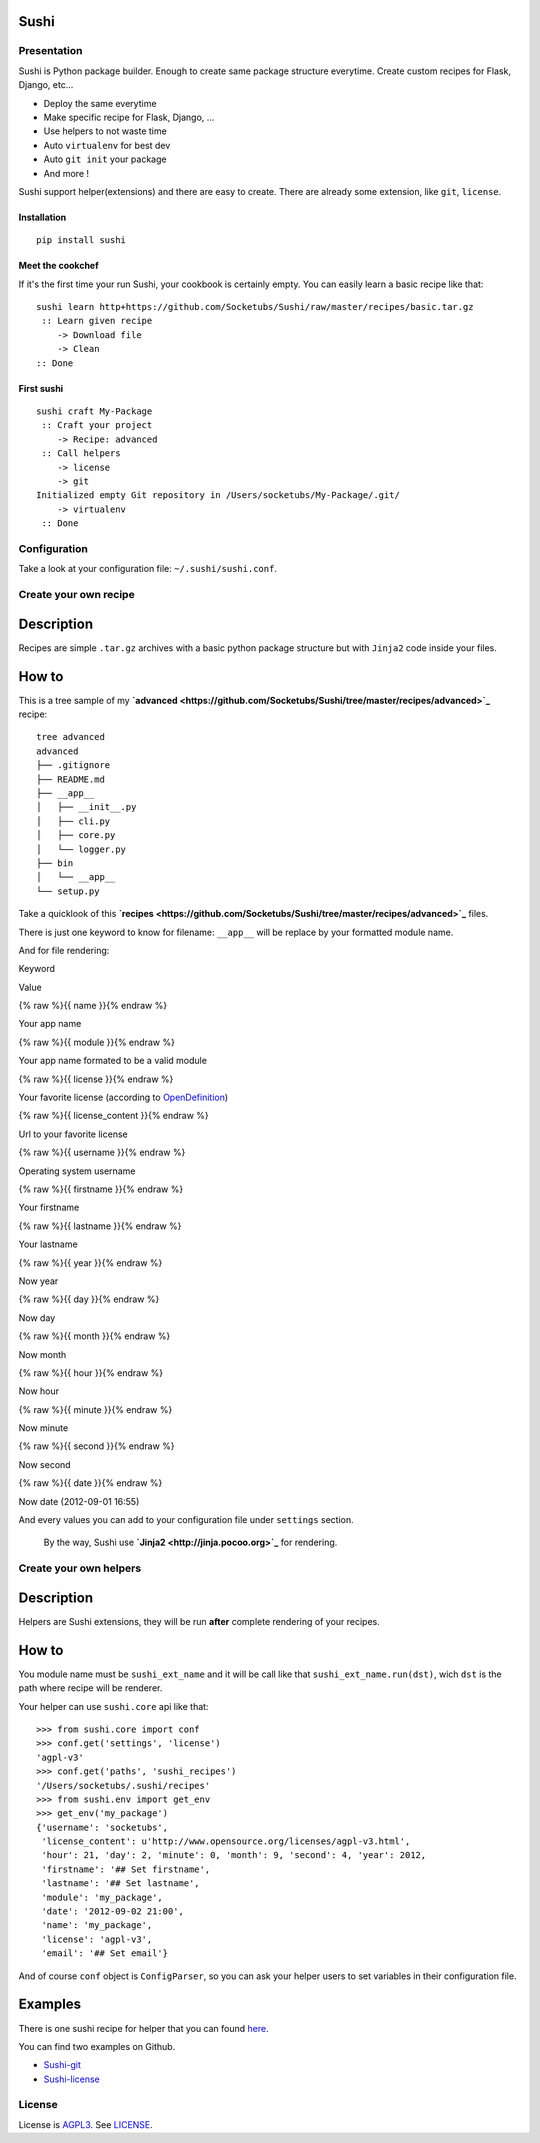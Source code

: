 Sushi
=====

Presentation
------------

Sushi is Python package builder. Enough to create same package structure everytime. Create custom recipes for Flask, Django, etc...

- Deploy the same everytime
- Make specific recipe for Flask, Django, ...
- Use helpers to not waste time
- Auto ``virtualenv`` for best dev
- Auto ``git init`` your package
- And more !

Sushi support helper(extensions) and there are easy to create. There are already some extension, like ``git``, ``license``.

Installation
~~~~~~~~~~~~

::

    pip install sushi

Meet the cookchef
~~~~~~~~~~~~~~~~~

If it's the first time your run Sushi, your cookbook is certainly empty. You
can easily learn a basic recipe like that:

::

    sushi learn http+https://github.com/Socketubs/Sushi/raw/master/recipes/basic.tar.gz
     :: Learn given recipe
        -> Download file
        -> Clean
    :: Done

First sushi
~~~~~~~~~~~

::

    sushi craft My-Package 
     :: Craft your project
        -> Recipe: advanced
     :: Call helpers
        -> license
        -> git
    Initialized empty Git repository in /Users/socketubs/My-Package/.git/
        -> virtualenv
     :: Done

Configuration
-------------

Take a look at your configuration file: ``~/.sushi/sushi.conf``.

Create your own recipe
----------------------

Description
===========

Recipes are simple ``.tar.gz`` archives with a basic python package
structure but with ``Jinja2`` code inside your files.

How to
======

This is a tree sample of my **`advanced <https://github.com/Socketubs/Sushi/tree/master/recipes/advanced>`_** recipe:

::

    tree advanced
    advanced
    ├── .gitignore
    ├── README.md
    ├── __app__
    │   ├── __init__.py
    │   ├── cli.py
    │   ├── core.py
    │   └── logger.py
    ├── bin
    │   └── __app__
    └── setup.py

Take a quicklook of this **`recipes <https://github.com/Socketubs/Sushi/tree/master/recipes/advanced>`_** files.

There is just one keyword to know for filename: ``__app__`` will be
replace by your formatted module name.

And for file rendering:

.. raw:: html

   <table class="table table-bordered">

.. raw:: html

   <thead>

.. raw:: html

   <tr>

.. raw:: html

   <th>

Keyword

.. raw:: html

   </th>

.. raw:: html

   <th>

Value

.. raw:: html

   </th>

.. raw:: html

   </tr>

.. raw:: html

   </thead>

.. raw:: html

   <tbody>

.. raw:: html

   <tr>

.. raw:: html

   <td>

{% raw %}{{ name }}{% endraw %}

.. raw:: html

   </td>

.. raw:: html

   <td>

Your app name

.. raw:: html

   </td>

.. raw:: html

   </tr>

.. raw:: html

   <tr>

.. raw:: html

   <td>

{% raw %}{{ module }}{% endraw %}

.. raw:: html

   </td>

.. raw:: html

   <td>

Your app name formated to be a valid module

.. raw:: html

   </td>

.. raw:: html

   </tr>

.. raw:: html

   <tr>

.. raw:: html

   <td>

{% raw %}{{ license }}{% endraw %}

.. raw:: html

   </td>

.. raw:: html

   <td>

Your favorite license (according to `OpenDefinition <http://licenses.opendefinition.org/licenses/groups/all.json>`_)

.. raw:: html

   </td>

.. raw:: html

   </tr>

.. raw:: html

   <td>

{% raw %}{{ license\_content }}{% endraw %}

.. raw:: html

   </td>

.. raw:: html

   <td>

Url to your favorite license

.. raw:: html

   </td>

.. raw:: html

   <tr>

.. raw:: html

   <td>

{% raw %}{{ username }}{% endraw %}

.. raw:: html

   </td>

.. raw:: html

   <td>

Operating system username

.. raw:: html

   </td>

.. raw:: html

   </tr>

.. raw:: html

   <tr>

.. raw:: html

   <td>

{% raw %}{{ firstname }}{% endraw %}

.. raw:: html

   </td>

.. raw:: html

   <td>

Your firstname

.. raw:: html

   </td>

.. raw:: html

   </tr>

.. raw:: html

   <tr>

.. raw:: html

   <td>

{% raw %}{{ lastname }}{% endraw %}

.. raw:: html

   </td>

.. raw:: html

   <td>

Your lastname

.. raw:: html

   </td>

.. raw:: html

   </tr>

.. raw:: html

   <tr>

.. raw:: html

   <td>

{% raw %}{{ year }}{% endraw %}

.. raw:: html

   </td>

.. raw:: html

   <td>

Now year

.. raw:: html

   </td>

.. raw:: html

   </tr>

.. raw:: html

   <tr>

.. raw:: html

   <td>

{% raw %}{{ day }}{% endraw %}

.. raw:: html

   </td>

.. raw:: html

   <td>

Now day

.. raw:: html

   </td>

.. raw:: html

   </tr>

.. raw:: html

   <tr>

.. raw:: html

   <td>

{% raw %}{{ month }}{% endraw %}

.. raw:: html

   </td>

.. raw:: html

   <td>

Now month

.. raw:: html

   </td>

.. raw:: html

   </tr>

.. raw:: html

   <tr>

.. raw:: html

   <td>

{% raw %}{{ hour }}{% endraw %}

.. raw:: html

   </td>

.. raw:: html

   <td>

Now hour

.. raw:: html

   </td>

.. raw:: html

   </tr>

.. raw:: html

   <tr>

.. raw:: html

   <td>

{% raw %}{{ minute }}{% endraw %}

.. raw:: html

   </td>

.. raw:: html

   <td>

Now minute

.. raw:: html

   </td>

.. raw:: html

   </tr>

.. raw:: html

   <tr>

.. raw:: html

   <td>

{% raw %}{{ second }}{% endraw %}

.. raw:: html

   </td>

.. raw:: html

   <td>

Now second

.. raw:: html

   </td>

.. raw:: html

   </tr>

.. raw:: html

   <tr>

.. raw:: html

   <td>

{% raw %}{{ date }}{% endraw %}

.. raw:: html

   </td>

.. raw:: html

   <td>

Now date (2012-09-01 16:55)

.. raw:: html

   </td>

.. raw:: html

   </tr>

.. raw:: html

   </tbody>

.. raw:: html

   </table>

.. raw:: html

   </p>

And every values you can add to your configuration file under
``settings`` section.
 By the way, Sushi use **`Jinja2 <http://jinja.pocoo.org>`_** for rendering.

Create your own helpers
-----------------------

Description
===========

Helpers are Sushi extensions, they will be run **after** complete
rendering of your recipes.

How to
======

You module name must be ``sushi_ext_name`` and it will be call like that
``sushi_ext_name.run(dst)``, wich ``dst`` is the path where recipe will
be renderer.

Your helper can use ``sushi.core`` api like that:

::

    >>> from sushi.core import conf
    >>> conf.get('settings', 'license')
    'agpl-v3'
    >>> conf.get('paths', 'sushi_recipes')
    '/Users/socketubs/.sushi/recipes'
    >>> from sushi.env import get_env
    >>> get_env('my_package')
    {'username': 'socketubs',
     'license_content': u'http://www.opensource.org/licenses/agpl-v3.html',
     'hour': 21, 'day': 2, 'minute': 0, 'month': 9, 'second': 4, 'year': 2012,
     'firstname': '## Set firstname',
     'lastname': '## Set lastname',
     'module': 'my_package',
     'date': '2012-09-02 21:00',
     'name': 'my_package',
     'license': 'agpl-v3',
     'email': '## Set email'}
            

And of course ``conf`` object is ``ConfigParser``, so you can ask your
helper users to set variables in their configuration file.

Examples
========

There is one sushi recipe for helper that you can found `here <https://github.com/Socketubs/Sushi/raw/master/recipes/helper.tar.gz>`_.

You can find two examples on Github.

-  `Sushi-git <https://github.com/Socketubs/Sushi-git>`_
-  `Sushi-license <https://github.com/Socketubs/Sushi-license>`_

License
-------

License is `AGPL3`_. See `LICENSE`_.

.. _recipes: http://sushi.socketubs.net/recipes
.. _helpers: http://sushi.socketubs.net/helpers
.. _AGPL3: http://www.gnu.org/licenses/agpl.html
.. _LICENSE: https://raw.github.com/Socketubs/Sushi/master/LICENSE